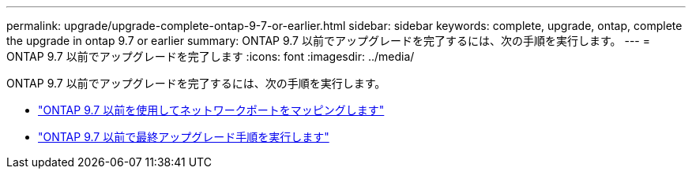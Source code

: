 ---
permalink: upgrade/upgrade-complete-ontap-9-7-or-earlier.html 
sidebar: sidebar 
keywords: complete, upgrade, ontap, complete the upgrade in ontap 9.7 or earlier 
summary: ONTAP 9.7 以前でアップグレードを完了するには、次の手順を実行します。 
---
= ONTAP 9.7 以前でアップグレードを完了します
:icons: font
:imagesdir: ../media/


[role="lead"]
ONTAP 9.7 以前でアップグレードを完了するには、次の手順を実行します。

* link:upgrade-map-network-ports-ontap-9-7-or-earlier.html["ONTAP 9.7 以前を使用してネットワークポートをマッピングします"]
* link:upgrade-final-steps-ontap-9-7-or-earlier-move-storage.html["ONTAP 9.7 以前で最終アップグレード手順を実行します"]

